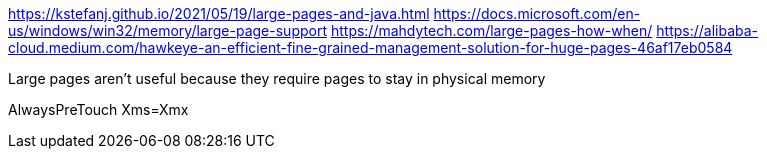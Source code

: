 https://kstefanj.github.io/2021/05/19/large-pages-and-java.html
https://docs.microsoft.com/en-us/windows/win32/memory/large-page-support
https://mahdytech.com/large-pages-how-when/
https://alibaba-cloud.medium.com/hawkeye-an-efficient-fine-grained-management-solution-for-huge-pages-46af17eb0584

Large pages aren't useful because they require pages to stay in physical memory

AlwaysPreTouch
Xms=Xmx